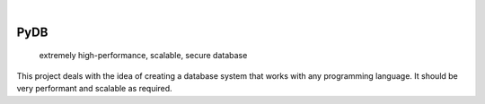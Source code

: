 .. These are examples of badges you might want to add to your README:
   please update the URLs accordingly

    .. image:: https://api.cirrus-ci.com/github/<USER>/PyDB.svg?branch=main
        :alt: Built Status
        :target: https://cirrus-ci.com/github/<USER>/PyDB
    .. image:: https://readthedocs.org/projects/PyDB/badge/?version=latest
        :alt: ReadTheDocs
        :target: https://PyDB.readthedocs.io/en/stable/
    .. image:: https://img.shields.io/coveralls/github/<USER>/PyDB/main.svg
        :alt: Coveralls
        :target: https://coveralls.io/r/<USER>/PyDB
    .. image:: https://img.shields.io/pypi/v/PyDB.svg
        :alt: PyPI-Server
        :target: https://pypi.org/project/PyDB/
    .. image:: https://img.shields.io/conda/vn/conda-forge/PyDB.svg
        :alt: Conda-Forge
        :target: https://anaconda.org/conda-forge/PyDB
    .. image:: https://pepy.tech/badge/PyDB/month
        :alt: Monthly Downloads
        :target: https://pepy.tech/project/PyDB
    .. image:: https://img.shields.io/twitter/url/http/shields.io.svg?style=social&label=Twitter
        :alt: Twitter
        :target: https://twitter.com/PyDB

.. image:: https://img.shields.io/badge/-PyScaffold-005CA0?logo=pyscaffold
    :alt: Project generated with PyScaffold
    :target: https://pyscaffold.org/

|

====
PyDB
====


    extremely high-performance, scalable, secure database



This project deals with the idea of creating a database system that works with any programming language. It should be very performant and scalable as required.


